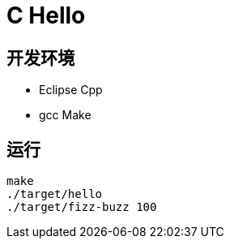 = C Hello


== 开发环境

- Eclipse Cpp
- gcc Make

== 运行

[source, shell]
----
make
./target/hello
./target/fizz-buzz 100
----